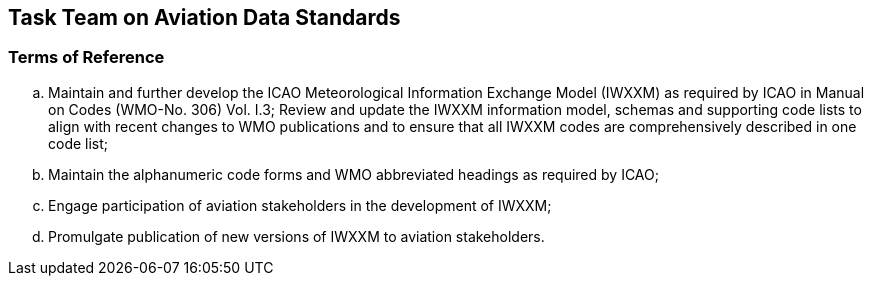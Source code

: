 == Task Team on Aviation Data Standards

=== Terms of Reference

[loweralpha]

. Maintain and further develop the ICAO Meteorological Information Exchange Model (IWXXM) as required by ICAO in Manual on Codes (WMO-No. 306) Vol. I.3; 
Review and update the IWXXM information model, schemas and supporting code lists to align with recent changes to WMO publications and to ensure that all IWXXM codes are comprehensively described in one code list; 
. Maintain the alphanumeric code forms and WMO abbreviated headings as required by ICAO;
. Engage participation of aviation stakeholders in the development of IWXXM;
. Promulgate publication of new versions of IWXXM to aviation stakeholders.
 
